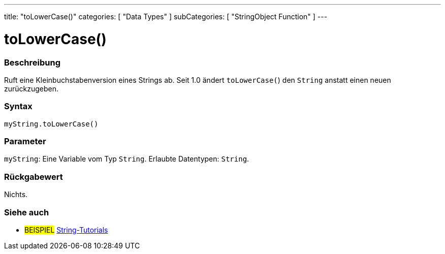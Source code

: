 ---
title: "toLowerCase()"
categories: [ "Data Types" ]
subCategories: [ "StringObject Function" ]
---





= toLowerCase()


// ÜBERSICHTSABSCHNITT STARTET
[#overview]
--

[float]
=== Beschreibung
Ruft eine Kleinbuchstabenversion eines Strings ab. Seit 1.0 ändert `toLowerCase(`) den `String` anstatt einen neuen zurückzugeben.

[%hardbreaks]


[float]
=== Syntax
`myString.toLowerCase()`


[float]
=== Parameter
`myString`: Eine Variable vom Typ `String`. Erlaubte Datentypen: `String`.


[float]
=== Rückgabewert
Nichts.

--
// ÜBERSICHTSABSCHNITT ENDET



// HOW-TO-USE-ABSCHNITT ENDET


// SIEHE-AUCH-ABSCHNITT SECTION
[#see_also]
--

[float]
=== Siehe auch

[role="example"]
* #BEISPIEL# https://www.arduino.cc/en/Tutorial/BuiltInExamples#strings[String-Tutorials^]
--
// SIEHE-AUCH-ABSCHNITT SECTION ENDET
